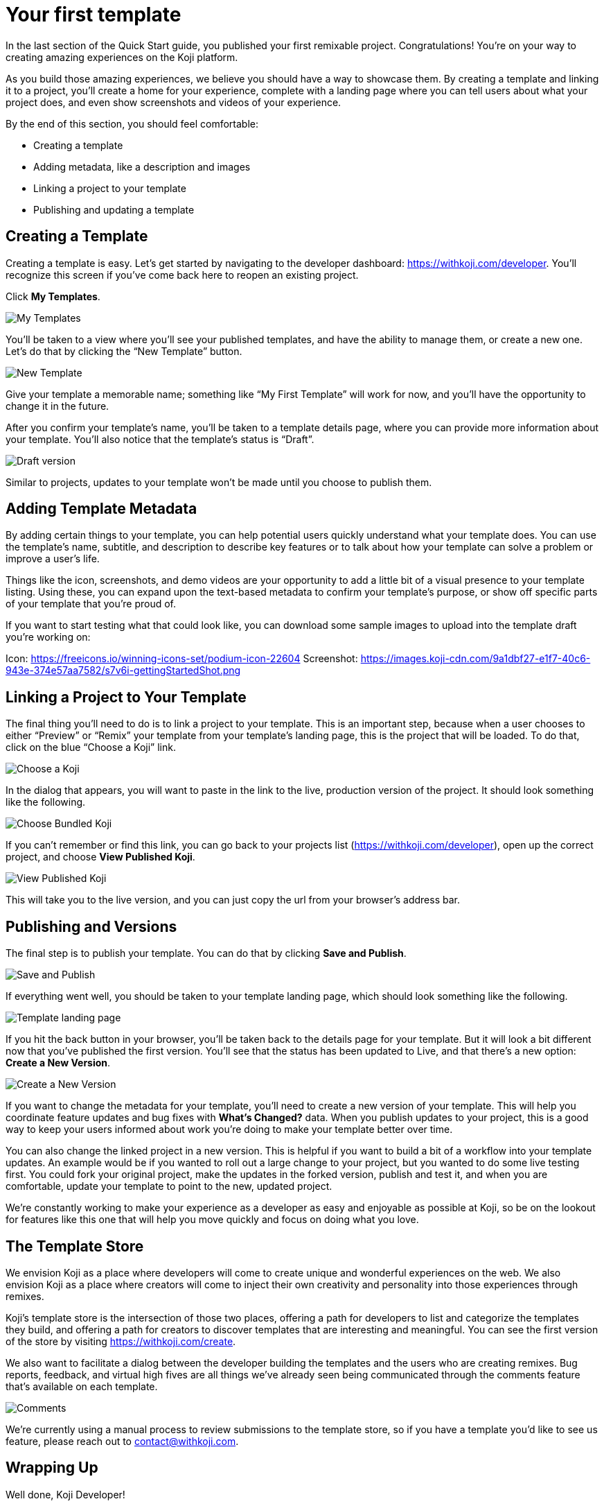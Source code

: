 = Your first template
:page-slug: your-first-template
:page-description: Creating a template and linking it to a project
:figure-caption!:

In the last section of the Quick Start guide, you published your first remixable project.
Congratulations!
You’re on your way to creating amazing experiences on the Koji platform.

As you build those amazing experiences, we believe you should have a way to showcase them.
By creating a template and linking it to a project, you’ll create a home for your experience, complete with a landing page where you can tell users about what your project does, and even show screenshots and videos of your experience.

By the end of this section, you should feel comfortable:

* Creating a template
* Adding metadata, like a description and images
* Linking a project to your template
* Publishing and updating a template

== Creating a Template

Creating a template is easy. 
Let’s get started by navigating to the developer dashboard: https://withkoji.com/developer.
You’ll recognize this screen if you’ve come back here to reopen an existing project.

Click *My Templates*.

image::YFT_01_my-templates.png[My Templates]

You’ll be taken to a view where you’ll see your published templates, and have the ability to manage them, or create a new one. Let’s do that by clicking the “New Template” button.

image::YFT_01_new-template.png[New Template]

Give your template a memorable name; something like “My First Template” will work for now, and you’ll have the opportunity to change it in the future.

After you confirm your template’s name, you’ll be taken to a template details page, where you can provide more information about your template. You’ll also notice that the template’s status is “Draft”. 

image::YFT_01_draft-version.png[Draft version]

Similar to projects, updates to your template won’t be made until you choose to publish them.

== Adding Template Metadata

By adding certain things to your template, you can help potential users quickly understand what your template does.
You can use the template’s name, subtitle, and description to describe key features or to talk about how your template can solve a problem or improve a user’s life.

Things like the icon, screenshots, and demo videos are your opportunity to add a little bit of a visual presence to your template listing.
Using these, you can expand upon the text-based metadata to confirm your template’s purpose, or show off specific parts of your template that you’re proud of.

If you want to start testing what that could look like, you can download some sample images to upload into the template draft you’re working on:

Icon: https://freeicons.io/winning-icons-set/podium-icon-22604
Screenshot: https://images.koji-cdn.com/9a1dbf27-e1f7-40c6-943e-374e57aa7582/s7v6i-gettingStartedShot.png

== Linking a Project to Your Template

The final thing you’ll need to do is to link a project to your template.
This is an important step, because when a user chooses to either “Preview” or “Remix” your template from your template’s landing page, this is the project that will be loaded.
To do that, click on the blue “Choose a Koji” link.

image::YFT_03_choose-a-koji.png[Choose a Koji]

In the dialog that appears, you will want to paste in the link to the live, production version of the project. It should look something like the following.

image::YFT_03_choose-bundled-koji.png[Choose Bundled Koji]

If you can’t remember or find this link, you can go back to your projects list (https://withkoji.com/developer), open up the correct project, and choose *View Published Koji*.

image::YFT_03_view-published-koji.png[View Published Koji]

This will take you to the live version, and you can just copy the url from your browser’s address bar.

== Publishing and Versions

The final step is to publish your template.
You can do that by clicking *Save and Publish*.

image::YFT_04_save-and-publish.png[Save and Publish]

If everything went well, you should be taken to your template landing page, which should look something like the following.

image::YFT_04_landing-page.png[Template landing page]

If you hit the back button in your browser, you’ll be taken back to the details page for your template. But it will look a bit different now that you’ve published the first version.
You’ll see that the status has been updated to Live, and that there’s a new option: *Create a New Version*.

image::YFT_04_create-new-version.png[Create a New Version]

If you want to change the metadata for your template, you’ll need to create a new version of your template.
This will help you coordinate feature updates and bug fixes with *What’s Changed?* data. When you publish updates to your project, this is a good way to keep your users informed about work you’re doing to make your template better over time.

You can also change the linked project in a new version.
This is helpful if you want to build a bit of a workflow into your template updates.
An example would be if you wanted to roll out a large change to your project, but you wanted to do some live testing first.
You could fork your original project, make the updates in the forked version, publish and test it, and when you are comfortable, update your template to point to the new, updated project.

We’re constantly working to make your experience as a developer as easy and enjoyable as possible at Koji, so be on the lookout for features like this one that will help you move quickly and focus on doing what you love.

== The Template Store

We envision Koji as a place where developers will come to create unique and wonderful experiences on the web.
We also envision Koji as a place where creators will come to inject their own creativity and personality into those experiences through remixes.

Koji’s template store is the intersection of those two places, offering a path for developers to list and categorize the templates they build, and offering a path for creators to discover templates that are interesting and meaningful.
You can see the first version of the store by visiting https://withkoji.com/create.

We also want to facilitate a dialog between the developer building the templates and the users who are creating remixes.
Bug reports, feedback, and virtual high fives are all things we’ve already seen being communicated through the comments feature that’s available on each template.

image::YFT_05_comments.png[Comments]

We’re currently using a manual process to review submissions to the template store, so if you have a template you’d like to see us feature, please reach out to contact@withkoji.com.

== Wrapping Up
Well done, Koji Developer!

You now have all of the basic tools and knowledge to start building your own templates.
At this point, your mind may already be spinning with ideas about what to build next.
If not, that’s okay!
You can always check out the template store for inspiration.
And don’t forget -- you can fork all of the templates in the template store -- use them as a starting point, or just as a way to learn how other developers are using the platform to create their own templates and experiences.

If you haven’t already done so, please make sure to join Koji’s Discord server: https://discord.com/invite/9egkTWf4ec.
The Koji team hangs out there all the time, and you’ll have a chance to meet other developers, ask questions, share ideas, and get feedback about the things you’re working on.

If you have any questions or feedback about this guide, please reach out to @diddy on Koji’s Discord server, and…

Welcome to Koji!

